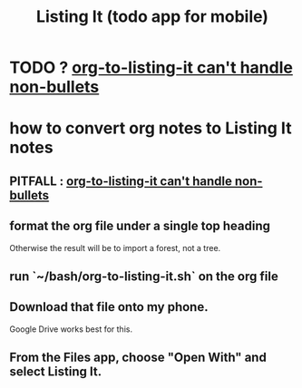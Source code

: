 :PROPERTIES:
:ID:       3fe3d5f7-e5bd-4a33-8600-ba440542db57
:END:
#+title: Listing It (todo app for mobile)
* TODO ? [[https://github.com/JeffreyBenjaminBrown/secret_org_with_github-navigable_links/blob/master/data.org#todo-org-to-listing-it-cant-handle-non-bullets][org-to-listing-it can't handle non-bullets]]
* how to convert org notes to Listing It notes
** PITFALL : [[https://github.com/JeffreyBenjaminBrown/secret_org_with_github-navigable_links/blob/master/data.org#todo-org-to-listing-it-cant-handle-non-bullets][org-to-listing-it can't handle non-bullets]]
** format the org file under a single top heading
   Otherwise the result will be to import a forest, not a tree.
** run `~/bash/org-to-listing-it.sh` on the org file
** Download that file onto my phone.
   Google Drive works best for this.
** From the Files app, choose "Open With" and select Listing It.
